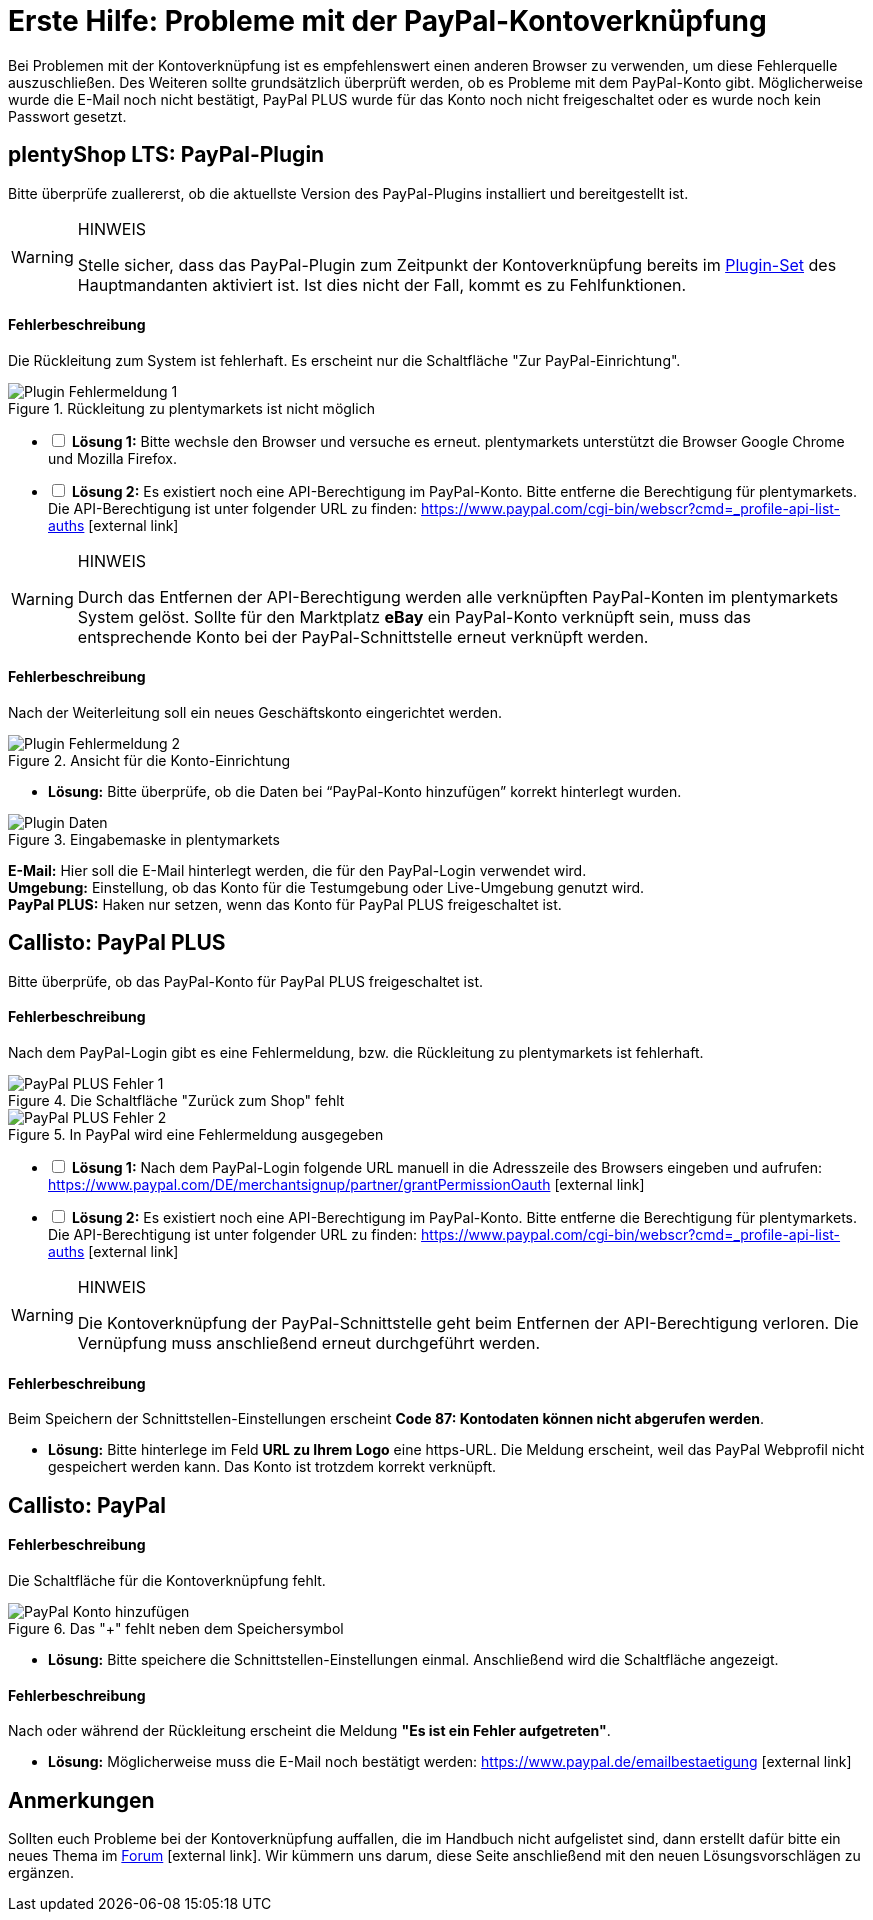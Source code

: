 = Erste Hilfe: Probleme mit der PayPal-Kontoverknüpfung

:lang: de
:description: Erhalte Hilfe zu der Kontoverknüpfung in plentymarkets.
:keywords: PayPal, PayPal PLUS, Konto, plentyShop, Plugin, Callisto
:position: 20

Bei Problemen mit der Kontoverknüpfung ist es empfehlenswert einen anderen Browser zu verwenden, um diese Fehlerquelle auszuschließen.
Des Weiteren sollte grundsätzlich überprüft werden, ob es Probleme mit dem PayPal-Konto gibt.
Möglicherweise wurde die E-Mail noch nicht bestätigt, PayPal PLUS wurde für das Konto noch nicht freigeschaltet oder es wurde noch kein Passwort gesetzt.

== plentyShop LTS: PayPal-Plugin
Bitte überprüfe zuallererst, ob die aktuellste Version des PayPal-Plugins installiert und bereitgestellt ist.

[WARNING]
.HINWEIS
====
Stelle sicher, dass das PayPal-Plugin zum Zeitpunkt der Kontoverknüpfung bereits im <<basics-erste-schritte/plugins#20, Plugin-Set>> des Hauptmandanten aktiviert ist. Ist dies nicht der Fall, kommt es zu Fehlfunktionen.
====

[discrete]
==== Fehlerbeschreibung
Die Rückleitung zum System ist fehlerhaft. Es erscheint nur die Schaltfläche "Zur PayPal-Einrichtung".

.Rückleitung zu plentymarkets ist nicht möglich
image::_best-practices/auftragsabwicklung/Payment/assets/PP-Plugin_Fehler_1.png[Plugin Fehlermeldung 1]

[%interactive]
* [ ] *Lösung 1:* Bitte wechsle den Browser und versuche es erneut. plentymarkets unterstützt die Browser Google Chrome und Mozilla Firefox.
* [ ] *Lösung 2:* Es existiert noch eine API-Berechtigung im PayPal-Konto. Bitte entferne die Berechtigung für plentymarkets. Die API-Berechtigung ist unter folgender URL zu finden: link:https://www.paypal.com/cgi-bin/webscr?cmd=_profile-api-list-auths[]{nbsp}icon:external-link[]

[WARNING]
.HINWEIS
====
Durch das Entfernen der API-Berechtigung werden alle verknüpften PayPal-Konten im plentymarkets System gelöst. Sollte für den Marktplatz *eBay* ein PayPal-Konto verknüpft sein, muss das entsprechende Konto bei der PayPal-Schnittstelle erneut verknüpft werden.
====

[discrete]
==== Fehlerbeschreibung
Nach der Weiterleitung soll ein neues Geschäftskonto eingerichtet werden.

.Ansicht für die Konto-Einrichtung
image::_best-practices/auftragsabwicklung/Payment/assets/PP-Plugin_Fehler_2.png[Plugin Fehlermeldung 2]

* *Lösung:* Bitte überprüfe, ob die Daten bei “PayPal-Konto hinzufügen” korrekt hinterlegt wurden.

.Eingabemaske in plentymarkets
image::_best-practices/auftragsabwicklung/Payment/assets/PP-Plugin_Dateneingabe.png[Plugin Daten]

*E-Mail:* Hier soll die E-Mail hinterlegt werden, die für den PayPal-Login verwendet wird. +
*Umgebung:* Einstellung, ob das Konto für die Testumgebung oder Live-Umgebung genutzt wird. +
*PayPal PLUS:* Haken nur setzen, wenn das Konto für PayPal PLUS freigeschaltet ist.

== Callisto: PayPal PLUS

Bitte überprüfe, ob das PayPal-Konto für PayPal PLUS freigeschaltet ist.

[discrete]
==== Fehlerbeschreibung
Nach dem PayPal-Login gibt es eine Fehlermeldung, bzw. die Rückleitung zu plentymarkets ist fehlerhaft.

.Die Schaltfläche "Zurück zum Shop" fehlt
image::_best-practices/auftragsabwicklung/Payment/assets/PPP_Fehler_1.png[PayPal PLUS Fehler 1]

.In PayPal wird eine Fehlermeldung ausgegeben
image::_best-practices/auftragsabwicklung/Payment/assets/PPP_Fehler_2.jpg[PayPal PLUS Fehler 2]

[%interactive]
* [ ] *Lösung 1:* Nach dem PayPal-Login folgende URL manuell in die Adresszeile des Browsers eingeben und aufrufen: link:https://www.paypal.com/DE/merchantsignup/partner/grantPermissionOauth[]{nbsp}icon:external-link[]
* [ ] *Lösung 2:* Es existiert noch eine API-Berechtigung im PayPal-Konto. Bitte entferne die Berechtigung für plentymarkets. Die API-Berechtigung ist unter folgender URL zu finden: link:https://www.paypal.com/cgi-bin/webscr?cmd=_profile-api-list-auths[]{nbsp}icon:external-link[]

[WARNING]
.HINWEIS
====
Die Kontoverknüpfung der PayPal-Schnittstelle geht beim Entfernen der API-Berechtigung verloren. Die Vernüpfung muss anschließend erneut durchgeführt werden.
====

[discrete]
==== Fehlerbeschreibung
Beim Speichern der Schnittstellen-Einstellungen erscheint *Code 87: Kontodaten können nicht abgerufen werden*.

* *Lösung:* Bitte hinterlege im Feld *URL zu Ihrem Logo* eine https-URL. Die Meldung erscheint, weil das PayPal Webprofil nicht gespeichert werden kann. Das Konto ist trotzdem korrekt verknüpft.

== Callisto: PayPal

[discrete]
==== Fehlerbeschreibung
Die Schaltfläche für die Kontoverknüpfung fehlt.

.Das "+" fehlt neben dem Speichersymbol
image::_best-practices/auftragsabwicklung/Payment/assets/PP-konto_plus.png[PayPal Konto hinzufügen]

* *Lösung:* Bitte speichere die Schnittstellen-Einstellungen einmal. Anschließend wird die Schaltfläche angezeigt.

[discrete]
==== Fehlerbeschreibung
Nach oder während der Rückleitung erscheint die Meldung *"Es ist ein Fehler aufgetreten"*.

* *Lösung:* Möglicherweise muss die E-Mail noch bestätigt werden: link:https://www.paypal.de/emailbestaetigung[]{nbsp}icon:external-link[]

== Anmerkungen
Sollten euch Probleme bei der Kontoverknüpfung auffallen, die im Handbuch nicht aufgelistet sind, dann erstellt dafür bitte ein neues Thema im link:https://forum.plentymarkets.com/c/payment[Forum^]{nbsp}icon:external-link[]. Wir kümmern uns darum, diese Seite anschließend mit den neuen Lösungsvorschlägen zu ergänzen.
